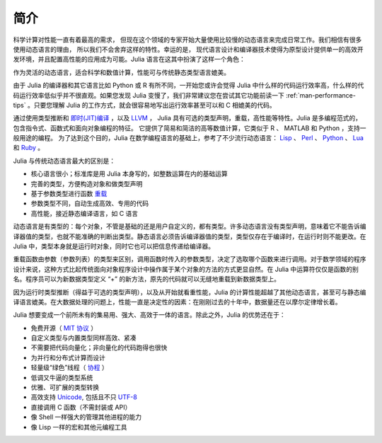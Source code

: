 .. _man-introduction:

******
 简介
******

科学计算对性能一直有着最高的需求， 但现在这个领域的专家开始大量使用比较慢的动态语言来完成日常工作。我们相信有很多使用动态语言的理由， 所以我们不会舍弃这样的特性。幸运的是， 现代语言设计和编译器技术使得为原型设计提供单一的高效开发环境，并且配置高性能的应用成为可能。Julia 语言在这其中扮演了这样一个角色：

作为灵活的动态语言，适合科学和数值计算，性能可与传统静态类型语言媲美。

由于 Julia 的编译器和其它语言比如 Python 或 R 有所不同，一开始您或许会觉得 Julia 中什么样的代码运行效率高，什么样的代码运行效率低似乎并不很直观。如果您发现 Julia 变慢了，我们非常建议您在尝试其它功能前读一下 :ref:`man-performance-tips` 。只要您理解 Julia 的工作方式，就会很容易地写出运行效率甚至可以和 C 相媲美的代码。

通过使用类型推断和 `即时(JIT)编译 <http://zh.wikipedia.org/zh-cn/%E5%8D%B3%E6%99%82%E7%B7%A8%E8%AD%AF>`_ ，以及 `LLVM <http://zh.wikipedia.org/wiki/LLVM>`_ ， Julia 具有可选的类型声明，重载，高性能等特性。Julia 是多编程范式的，包含指令式、函数式和面向对象编程的特征。
它提供了简易和简洁的高等数值计算，它类似于 R 、 MATLAB 和 Python ，支持一般用途的编程。
为了达到这个目的，Julia 在数学编程语言的基础上，参考了不少流行动态语言： `Lisp <http://zh.wikipedia.org/zh-cn/LISP>`_ 、 `Perl <http://zh.wikipedia.org/zh-cn/Perl>`_ 、 `Python <http://zh.wikipedia.org/zh-cn/Python>`_ 、 `Lua <http://zh.wikipedia.org/zh-cn/Lua>`_ 和 `Ruby <http://zh.wikipedia.org/zh-cn/Ruby>`_ 。

Julia 与传统动态语言最大的区别是：

-  核心语言很小；标准库是用 Julia 本身写的，如整数运算在内的基础运算
-  完善的类型，方便构造对象和做类型声明
-  基于参数类型进行函数 `重载 <http://en.wikipedia.org/wiki/Multiple_dispatch>`_
-  参数类型不同，自动生成高效、专用的代码
-  高性能，接近静态编译语言，如 C 语言

动态语言是有类型的：每个对象，不管是基础的还是用户自定义的，都有类型。许多动态语言没有类型声明，意味着它不能告诉编译器值的类型，也就不能准确的判断出类型。静态语言必须告诉编译器值的类型，类型仅存在于编译时，在运行时则不能更改。在 Julia 中，类型本身就是运行时对象，同时它也可以把信息传递给编译器。

重载函数由参数（参数列表）的类型来区别，调用函数时传入的参数类型，决定了选取哪个函数来进行调用。对于数学领域的程序设计来说，这种方式比起传统面向对象程序设计中操作属于某个对象的方法的方式更显自然。在 Julia 中运算符仅仅是函数的别名。程序员可以为新数据类型定义 “+” 的新方法，原先的代码就可以无缝地重载到新数据类型上。

因为运行时类型推断（得益于可选的类型声明），以及从开始就看重性能，Julia 的计算性能超越了其他动态语言，甚至可与静态编译语言媲美。在大数据处理的问题上，性能一直是决定性的因素：在刚刚过去的十年中，数据量还在以摩尔定律增长着。

Julia 想要变成一个前所未有的集易用、强大、高效于一体的语言。除此之外，Julia 的优势还在于：

-  免费开源（ `MIT 协议 <https://github.com/JuliaLang/julia/blob/master/LICENSE.md>`_ ）
-  自定义类型与内置类型同样高效、紧凑
-  不需要把代码向量化；非向量化的代码跑得也很快
-  为并行和分布式计算而设计
-  轻量级“绿色”线程（ `协程 <http://zh.wikipedia.org/zh-cn/%E5%8D%8F%E7%A8%8B>`_ ）
-  低调又牛逼的类型系统
-  优雅、可扩展的类型转换
-  高效支持
   `Unicode <http://zh.wikipedia.org/zh-cn/Unicode>`_, 包括且不只 `UTF-8 <http://zh.wikipedia.org/zh-cn/UTF-8>`_
-  直接调用 C 函数（不需封装或 API）
-  像 Shell 一样强大的管理其他进程的能力
-  像 Lisp 一样的宏和其他元编程工具
